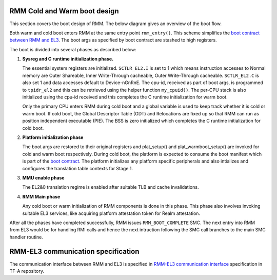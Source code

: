.. SPDX-License-Identifier: BSD-3-Clause
.. SPDX-FileCopyrightText: Copyright TF-RMM Contributors.

#############################
RMM Cold and Warm boot design
#############################

This section covers the boot design of RMM. The below
diagram gives an overview of the boot flow.

|Boot Design|

Both warm and cold boot enters RMM at the same entry point
``rmm_entry()``. This scheme simplifies the `boot contract between
RMM and EL3 <rmm-el3-comms>`_. The boot args as specified by boot
contract are stashed to high registers.

The boot is divided into several phases as described below:

1. **Sysreg and C runtime initialization phase.**

   The essential system registers are initialized. ``SCTLR_EL2.I``
   is set to 1 which means instruction accesses to Normal memory are
   Outer Shareable, Inner Write-Through cacheable, Outer Write-Through
   cacheable. ``SCTLR_EL2.C`` is also set 1 and data accesses default
   to Device-nGnRnE. The cpu-id, received as part of boot args, is programmed
   to ``tpidr_el2`` and this can be retrieved using the helper function
   ``my_cpuid()``. The per-CPU stack is also initialized using the cpu-id
   received and this completes the C runtime initialization for warm boot.

   Only the primary CPU enters RMM during cold boot and a global
   variable is used to keep track whether it is cold or warm boot. If
   cold boot, the Global Descriptor Table (GDT) and Relocations are fixed
   up so that RMM can run as position independent executable (PIE). The BSS
   is zero initialized which completes the C runtime initialization
   for cold boot.

2. **Platform initialization phase**

   The boot args are restored to their original registers and plat_setup()
   and plat_warmboot_setup() are invoked for cold and warm boot respectively.
   During cold boot, the platform is expected to consume the boot manifest
   which is part of the `boot contract <emm-el3-comms>`_. The platform
   initializes any platform specific peripherals and also intializes and
   configures the translation table contexts for Stage 1.

3. **MMU enable phase**

   The EL2&0 translation regime is enabled after suitable TLB and cache
   invalidations.

4. **RMM Main phase**

   Any cold boot or warm initialization of RMM components is done in this
   phase. This phase also involves invoking suitable EL3 services, like
   acquiring platform attestation token for Realm attestation.

After all the phases have completed successfully, RMM issues
``RMM_BOOT_COMPLETE`` SMC. The next entry into RMM from EL3 would be for
handling RMI calls and hence the next intruction following the SMC call
branches to the main SMC handler routine.


###################################
RMM-EL3 communication specification
###################################

The communication interface between RMM and EL3 is specified in
`RMM-EL3 communication interface <rmm-el3-comms>`_ specification in
TF-A repository.

.. |Boot Design| image:: ./diagrams/boot_design.drawio.png
.. _`rmm-el3-comms`: https://trustedfirmware-a.readthedocs.io/en/latest/components/rmm-el3-comms-spec.html

